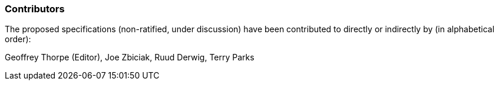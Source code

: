 //[preface]
=== Contributors
The proposed specifications (non-ratified, under discussion) have been
contributed to directly or indirectly by (in alphabetical order):

Geoffrey Thorpe (Editor), Joe Zbiciak, Ruud Derwig, Terry Parks
